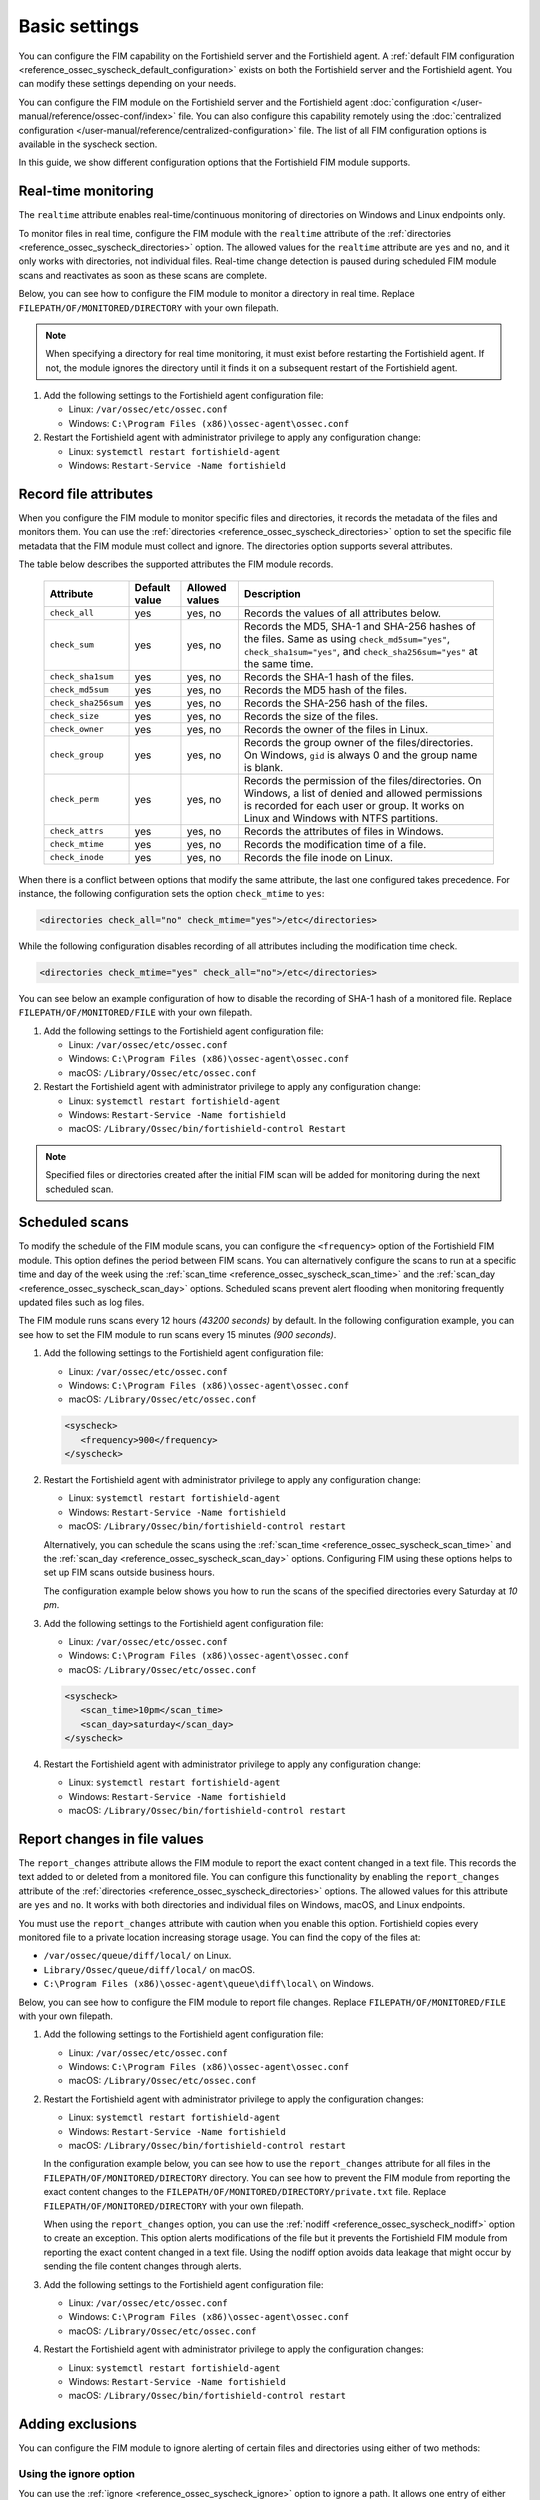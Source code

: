 .. Copyright (C) 2015, Fortishield, Inc.

.. meta::
  :description: You can configure the FIM capability on the Fortishield server and the Fortishield agent. Learn more about it in this section of the Fortishield documentation. 
  
Basic settings
==============

You can configure the FIM capability on the Fortishield server and the Fortishield agent. A :ref:`default FIM configuration <reference_ossec_syscheck_default_configuration>` exists on both the Fortishield server and the Fortishield agent. You can modify these settings depending on your needs. 

You can configure the FIM module on the Fortishield server and the Fortishield agent :doc:`configuration </user-manual/reference/ossec-conf/index>`  file. You can also configure this capability remotely using the :doc:`centralized configuration </user-manual/reference/centralized-configuration>` file. The list of all FIM configuration options is available in the syscheck section.

In this guide, we show different configuration options that the Fortishield FIM module supports.

.. _real_time_monitoring:
 
Real-time monitoring
--------------------
  
The ``realtime`` attribute enables real-time/continuous monitoring of directories on Windows and Linux endpoints only.

To monitor files in real time, configure the FIM module with the ``realtime`` attribute of the :ref:`directories <reference_ossec_syscheck_directories>` option. The allowed values for the ``realtime`` attribute are ``yes`` and ``no``, and it only works with directories, not individual files. Real-time change detection is paused during scheduled FIM module scans and reactivates as soon as these scans are complete.

Below, you can see how to configure the FIM module to monitor a directory in real time. Replace ``FILEPATH/OF/MONITORED/DIRECTORY`` with your own filepath. 

.. note::

   When specifying a directory for real time monitoring, it must exist before restarting the Fortishield agent. If not, the module ignores the directory until it finds it on a subsequent restart of the Fortishield agent.

#. Add the following settings to the Fortishield agent configuration file:

   - Linux: ``/var/ossec/etc/ossec.conf``
   - Windows: ``C:\Program Files (x86)\ossec-agent\ossec.conf``

   .. code-block:: xml
      :emphasize-lines: 2
      
         <syscheck>
            <directories realtime="yes">FILEPATH/OF/MONITORED/DIRECTORY</directories>
         </syscheck>


#. Restart the Fortishield agent with administrator privilege to apply any configuration change:

   - Linux: ``systemctl restart fortishield-agent``
   - Windows: ``Restart-Service -Name fortishield``

.. _record_file_attributes:

Record file attributes
----------------------

When you configure the FIM module to monitor specific files and directories, it records the metadata of the files and monitors them. You can use the :ref:`directories <reference_ossec_syscheck_directories>` option to set the specific file metadata that the FIM module must collect and ignore. The directories option supports several attributes. 

The table below describes the supported attributes the FIM module records.

  +---------------------+---------------+----------------+----------------------------------------------------------------------------------------------------------------------------------------------------------------------------------------------------+
  | Attribute           | Default value | Allowed values | Description                                                                                                                                                                                        |
  +=====================+===============+================+====================================================================================================================================================================================================+
  | ``check_all``       | yes           | yes, no        | Records the values of all attributes below.                                                                                                                                                        |
  +---------------------+---------------+----------------+----------------------------------------------------------------------------------------------------------------------------------------------------------------------------------------------------+
  | ``check_sum``       | yes           | yes, no        | Records the MD5, SHA-1 and SHA-256 hashes of the files. Same as using ``check_md5sum="yes"``, ``check_sha1sum="yes"``, and ``check_sha256sum="yes"`` at the same time.                             |
  +---------------------+---------------+----------------+----------------------------------------------------------------------------------------------------------------------------------------------------------------------------------------------------+
  | ``check_sha1sum``   | yes           | yes, no        | Records the SHA-1 hash of the files.                                                                                                                                                               |
  +---------------------+---------------+----------------+----------------------------------------------------------------------------------------------------------------------------------------------------------------------------------------------------+
  | ``check_md5sum``    | yes           | yes, no        | Records the MD5 hash of the files.                                                                                                                                                                 |
  +---------------------+---------------+----------------+----------------------------------------------------------------------------------------------------------------------------------------------------------------------------------------------------+
  | ``check_sha256sum`` | yes           | yes, no        | Records the SHA-256 hash of the files.                                                                                                                                                             |  
  +---------------------+---------------+----------------+----------------------------------------------------------------------------------------------------------------------------------------------------------------------------------------------------+
  | ``check_size``      | yes           | yes, no        | Records the size of the files.                                                                                                                                                                     |
  +---------------------+---------------+----------------+----------------------------------------------------------------------------------------------------------------------------------------------------------------------------------------------------+
  | ``check_owner``     | yes           | yes, no        | Records the owner of the files in Linux.                                                                                                                                                           |
  +---------------------+---------------+----------------+----------------------------------------------------------------------------------------------------------------------------------------------------------------------------------------------------+
  | ``check_group``     | yes           | yes, no        | Records the group owner of the files/directories. On Windows, ``gid`` is always 0 and the group name is blank.                                                                                     |
  +---------------------+---------------+----------------+----------------------------------------------------------------------------------------------------------------------------------------------------------------------------------------------------+
  | ``check_perm``      | yes           | yes, no        | Records the permission of the files/directories. On Windows, a list of denied and allowed permissions is recorded for each user or group. It works on Linux and Windows with NTFS partitions.      |
  +---------------------+---------------+----------------+----------------------------------------------------------------------------------------------------------------------------------------------------------------------------------------------------+
  | ``check_attrs``     | yes           | yes, no        | Records the attributes of files in Windows.                                                                                                                                                        |
  +---------------------+---------------+----------------+----------------------------------------------------------------------------------------------------------------------------------------------------------------------------------------------------+
  | ``check_mtime``     | yes           | yes, no        | Records the modification time of a file.                                                                                                                                                           |
  +---------------------+---------------+----------------+----------------------------------------------------------------------------------------------------------------------------------------------------------------------------------------------------+
  | ``check_inode``     | yes           | yes, no        | Records the file inode on Linux.                                                                                                                                                                   |
  +---------------------+---------------+----------------+----------------------------------------------------------------------------------------------------------------------------------------------------------------------------------------------------+

When there is a conflict between options that modify the same attribute, the last one configured takes precedence. For instance, the following configuration sets the option ``check_mtime`` to ``yes``:

.. code-block:: xml

   <directories check_all="no" check_mtime="yes">/etc</directories>

While the following configuration disables recording of all attributes including the modification time check.

.. code-block:: xml
   
   <directories check_mtime="yes" check_all="no">/etc</directories>

You can see below an example configuration of how to disable the recording of SHA-1 hash of a monitored file. Replace ``FILEPATH/OF/MONITORED/FILE`` with your own filepath.

#. Add the following settings to the Fortishield agent configuration file:

   - Linux: ``/var/ossec/etc/ossec.conf``
   - Windows: ``C:\Program Files (x86)\ossec-agent\ossec.conf``
   - macOS: ``/Library/Ossec/etc/ossec.conf``

   .. code-block:: xml
      :emphasize-lines: 2

         <syscheck>
            <directories check_sha1sum="no">FILEPATH/OF/MONITORED/FILE</directories>
         </syscheck>

#. Restart the Fortishield agent with administrator privilege to apply any configuration change:

   - Linux: ``systemctl restart fortishield-agent``
   - Windows: ``Restart-Service -Name fortishield``
   - macOS: ``/Library/Ossec/bin/fortishield-control Restart`` 

.. note::

   Specified files or directories created after the initial FIM scan will be added for monitoring during the next scheduled scan.

.. _scheduled_scans:

Scheduled scans
---------------

To modify the schedule of the FIM module scans, you can configure the ``<frequency>`` option of the Fortishield FIM module. This option defines the period between FIM scans. You can alternatively configure the scans to run at a specific time and day of the week using the :ref:`scan_time <reference_ossec_syscheck_scan_time>` and the :ref:`scan_day <reference_ossec_syscheck_scan_day>` options. Scheduled scans prevent alert flooding when monitoring frequently updated files such as log files.

The FIM module runs scans every 12 hours *(43200 seconds)* by default. In the following configuration example, you can see how to set the FIM module to run scans every 15 minutes *(900 seconds)*.

#. Add the following settings to the Fortishield agent configuration file:
 
   - Linux: ``/var/ossec/etc/ossec.conf``
   - Windows: ``C:\Program Files (x86)\ossec-agent\ossec.conf``
   - macOS: ``/Library/Ossec/etc/ossec.conf``

   .. code-block:: xml

      <syscheck>
         <frequency>900</frequency>
      </syscheck>

#. Restart the Fortishield agent with administrator privilege to apply any configuration change:

   - Linux: ``systemctl restart fortishield-agent``
   - Windows: ``Restart-Service -Name fortishield``
   - macOS: ``/Library/Ossec/bin/fortishield-control restart``

   Alternatively, you can schedule the scans using the :ref:`scan_time <reference_ossec_syscheck_scan_time>` and the :ref:`scan_day <reference_ossec_syscheck_scan_day>` options. Configuring FIM using these options helps to set up FIM  scans outside business hours. 

   The configuration example below shows you how to run the scans of the specified directories every Saturday at *10 pm*.

#. Add the following settings to the Fortishield agent configuration file:

   - Linux: ``/var/ossec/etc/ossec.conf``
   - Windows: ``C:\Program Files (x86)\ossec-agent\ossec.conf``
   - macOS: ``/Library/Ossec/etc/ossec.conf``

   .. code-block:: xml

      <syscheck>
         <scan_time>10pm</scan_time>
         <scan_day>saturday</scan_day>
      </syscheck>

#. Restart the Fortishield agent with administrator privilege to apply any configuration change:

   - Linux: ``systemctl restart fortishield-agent``
   - Windows: ``Restart-Service -Name fortishield``
   - macOS: ``/Library/Ossec/bin/fortishield-control restart``

.. _report_changes_in_file_values:

Report changes in file values
-----------------------------

The ``report_changes`` attribute allows the FIM module to report the exact content changed in a text file. This records the text added to or deleted from a monitored file.  You can configure this functionality by enabling the ``report_changes`` attribute of the :ref:`directories <reference_ossec_syscheck_directories>` options. The allowed values for this attribute are ``yes`` and ``no``. It works with both directories and individual files on Windows, macOS, and Linux endpoints. 

You must use the ``report_changes`` attribute with caution when you enable this option.  Fortishield copies every monitored file to a private location increasing storage usage. You can find the copy of the files at: 

- ``/var/ossec/queue/diff/local/``  on Linux.
- ``Library/Ossec/queue/diff/local/`` on macOS.
- ``C:\Program Files (x86)\ossec-agent\queue\diff\local\`` on Windows.

Below, you can see how to configure the FIM module to report file changes. Replace ``FILEPATH/OF/MONITORED/FILE`` with your own filepath.

#. Add the following settings to the Fortishield agent configuration file:

   - Linux: ``/var/ossec/etc/ossec.conf``
   - Windows: ``C:\Program Files (x86)\ossec-agent\ossec.conf``
   - macOS: ``/Library/Ossec/etc/ossec.conf``

   .. code-block:: xml
      :emphasize-lines: 2

      <syscheck>
         <directories check_all="yes" report_changes="yes">FILEPATH/OF/MONITORED/FILE</directories>
      </syscheck>

#. Restart the Fortishield agent with administrator privilege to apply the configuration changes:

   - Linux: ``systemctl restart fortishield-agent``
   - Windows: ``Restart-Service -Name fortishield``
   - macOS: ``/Library/Ossec/bin/fortishield-control restart``

   In the configuration example below, you can see how to use the ``report_changes`` attribute for all files in the ``FILEPATH/OF/MONITORED/DIRECTORY`` directory. You can see how to prevent the FIM module from reporting the exact content changes to the ``FILEPATH/OF/MONITORED/DIRECTORY/private.txt`` file. Replace ``FILEPATH/OF/MONITORED/DIRECTORY`` with your own filepath.

   When using the ``report_changes`` option, you can use the :ref:`nodiff <reference_ossec_syscheck_nodiff>` option to create an exception. This option alerts modifications of the file  but it prevents the Fortishield FIM module from reporting the exact content changed in a text file. Using the nodiff option avoids data leakage that might occur by sending the file content changes through alerts.

#. Add the following settings to the Fortishield agent configuration file:

   - Linux: ``/var/ossec/etc/ossec.conf``
   - Windows: ``C:\Program Files (x86)\ossec-agent\ossec.conf``
   - macOS: ``/Library/Ossec/etc/ossec.conf``

   .. code-block:: xml
      :emphasize-lines: 2,3

      <syscheck>
         <directories check_all="yes" report_changes="yes">FILEPATH/OF/MONITORED/DIRECTORY</directories>
         <nodiff>FILEPATH/OF/MONITORED/DIRECTORY/private.txt</nodiff>
      </syscheck>

#. Restart the Fortishield agent with administrator privilege to apply the configuration changes:

   - Linux: ``systemctl restart fortishield-agent``
   - Windows: ``Restart-Service -Name fortishield``
   - macOS: ``/Library/Ossec/bin/fortishield-control restart``

Adding exclusions
-----------------

You can configure the FIM module to ignore alerting of certain files and directories using either of two methods:

Using the ignore option
^^^^^^^^^^^^^^^^^^^^^^^

You can use the :ref:`ignore <reference_ossec_syscheck_ignore>` option to ignore a path. It allows one entry of either file or directory per line. However, you can use multiple lines to add exclusions for multiple paths. 

In this example, you can see how to configure the FIM module to ignore a filepath. This also ignores the regex match for the file extensions ``.log`` and ``.tmp``. Replace ``FILEPATH/OF/MONITORED/FILE`` with your own filepaths. 

#. Add the following settings to the Fortishield agent configuration file:

   - Linux: ``/var/ossec/etc/ossec.conf``
   - Windows: ``C:\Program Files (x86)\ossec-agent\ossec.conf``
   - macOS: ``/Library/Ossec/etc/ossec.conf``

   .. code-block:: xml
      :emphasize-lines: 2

      <syscheck>
         <ignore>FILEPATH/OF/MONITORED/FILE</ignore>
         <ignore type="sregex">.log$|.tmp$</ignore>
      </syscheck>

#. Restart the Fortishield agent with administrator privilege to apply any configuration change:

   - Linux: ``systemctl restart fortishield-agent``
   - Windows: ``Restart-Service -Name fortishield``
   - macOS: ``/Library/Ossec/bin/fortishield-control restart``

Using custom rules
^^^^^^^^^^^^^^^^^^

An alternative method is using rules of alert level 0. This method ignores the alerting of specific files and directories scanned by the FIM module. Alerts for level 0 rules are silent and the Fortishield server doesn’t report them. 

In the configuration example below, you can see how to monitor the ``/var/www/htdocs/`` directory on a Linux endpoint and use silent alerts for the ``/var/www/htdocs/private.html`` file.

Linux endpoint
~~~~~~~~~~~~~~

#. Add the following settings to the Fortishield agent ``/var/ossec/etc/ossec.conf`` configuration file:

   .. code-block:: xml

      <syscheck>
         <directories>/var/www/htdocs</directories>
      </syscheck>

#. Restart the Fortishield agent with administrator privilege to apply any configuration change:

   .. code-block:: console

      # systemctl restart fortishield-agent

Fortishield server
~~~~~~~~~~~~

#. Create the ``fim_ignore.xml`` file in the ``/var/ossec/etc/rules/`` directory on the Fortishield server:

   .. code-block:: console

      # touch /var/ossec/etc/rules/fim_ignore.xml

#. Add the following rules to the ``fim_ignore.xml`` file:

   .. code-block:: xml
      :emphasize-lines: 2

      <group name="syscheck">
        <rule id="100345" level="0">
          <if_group>syscheck</if_group>
          <field name="file">/var/www/htdocs/private.html</field>
          <description>Ignore changes to $(file)</description>
        </rule>
      </group>

   The rule silences the FIM alert for the ``/var/www/htdocs/private.html`` file.

3. Restart the Fortishield manager to apply the configuration changes:

   .. code-block:: console

      # systemctl restart fortishield-manager



